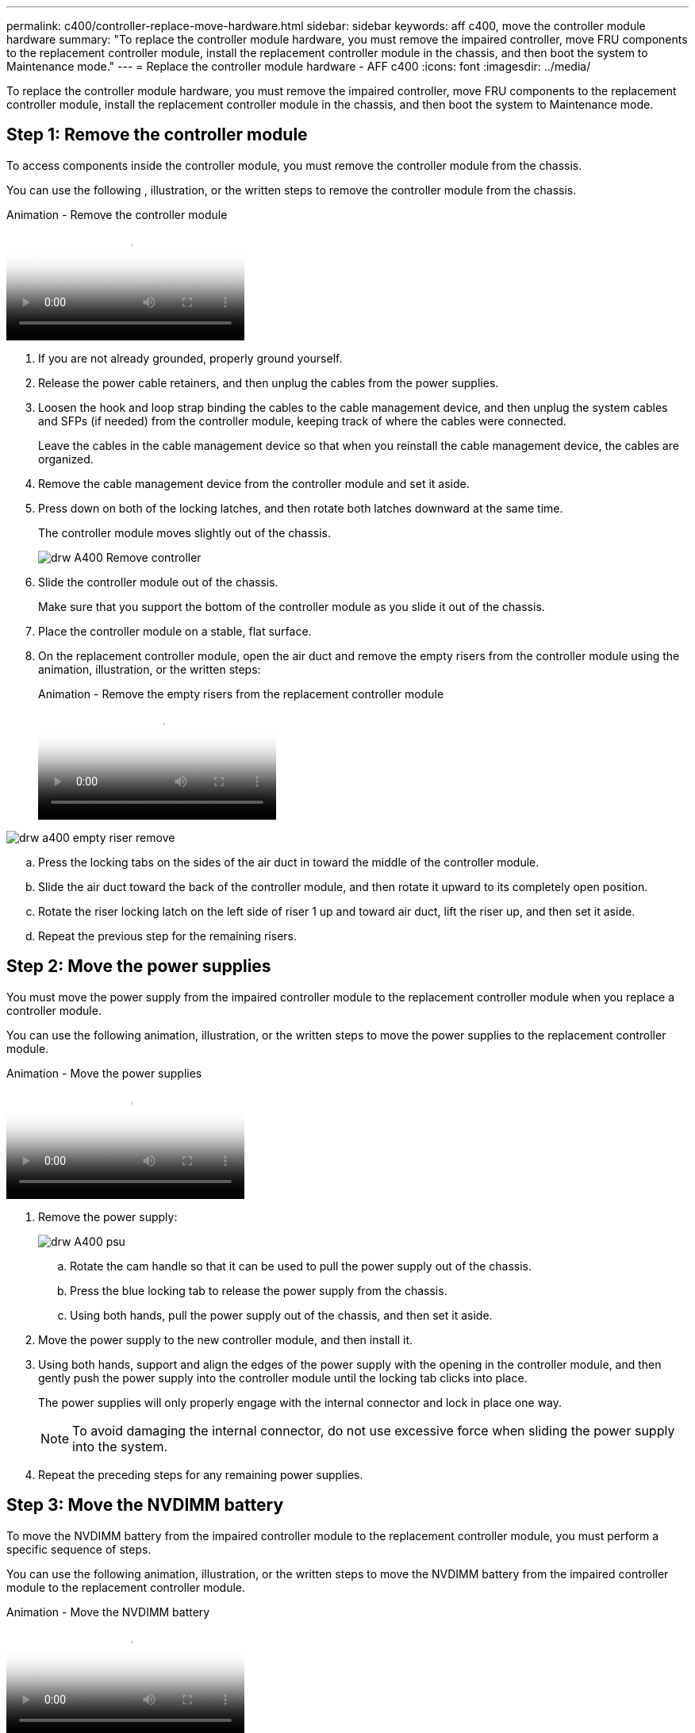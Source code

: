 ---
permalink: c400/controller-replace-move-hardware.html
sidebar: sidebar
keywords: aff c400, move the controller module hardware
summary: "To replace the controller module hardware, you must remove the impaired controller, move FRU components to the replacement controller module, install the replacement controller module in the chassis, and then boot the system to Maintenance mode."
---
= Replace the controller module hardware - AFF c400
:icons: font
:imagesdir: ../media/

[.lead]
To replace the controller module hardware, you must remove the impaired controller, move FRU components to the replacement controller module, install the replacement controller module in the chassis, and then boot the system to Maintenance mode.

== Step 1: Remove the controller module

To access components inside the controller module, you must remove the controller module from the chassis.

You can use the following , illustration, or the written steps to remove the controller module from the chassis.

video::ca74d345-e213-4390-a599-aae10019ec82[panopto, title="Animation - Remove the controller module"]

. If you are not already grounded, properly ground yourself.
. Release the power cable retainers, and then unplug the cables from the power supplies.
. Loosen the hook and loop strap binding the cables to the cable management device, and then unplug the system cables and SFPs (if needed) from the controller module, keeping track of where the cables were connected.
+
Leave the cables in the cable management device so that when you reinstall the cable management device, the cables are organized.

. Remove the cable management device from the controller module and set it aside.
. Press down on both of the locking latches, and then rotate both latches downward at the same time.
+
The controller module moves slightly out of the chassis.
+
image:../media/drw_A400_Remove_controller.png[]

. Slide the controller module out of the chassis.
+
Make sure that you support the bottom of the controller module as you slide it out of the chassis.

. Place the controller module on a stable, flat surface.
. On the replacement controller module, open the air duct and remove the empty risers from the controller module using the animation, illustration, or the written steps:
+
video::49053752-e813-4c15-a917-ab190147fa6e[panopto, title="Animation - Remove the empty risers from the replacement controller module"]

image::../media/drw_a400_empty_riser_remove.png[]

 .. Press the locking tabs on the sides of the air duct in toward the middle of the controller module.
 .. Slide the air duct toward the back of the controller module, and then rotate it upward to its completely open position.
 .. Rotate the riser locking latch on the left side of riser 1 up and toward air duct, lift the riser up, and then set it aside.
 .. Repeat the previous step for the remaining risers.

== Step 2: Move the power supplies

You must move the power supply from the impaired controller module to the replacement controller module when you replace a controller module.

You can use the following animation, illustration, or the written steps to move the power supplies to the replacement controller module.

video::92060115-1967-475b-b517-aad9012f130c[panopto, title="Animation - Move the power supplies"]

. Remove the power supply:
+
image::../media/drw_A400_psu.png[]

 .. Rotate the cam handle so that it can be used to pull the power supply out of the chassis.
 .. Press the blue locking tab to release the power supply from the chassis.
 .. Using both hands, pull the power supply out of the chassis, and then set it aside.
. Move the power supply to the new controller module, and then install it.
. Using both hands, support and align the edges of the power supply with the opening in the controller module, and then gently push the power supply into the controller module until the locking tab clicks into place.
+
The power supplies will only properly engage with the internal connector and lock in place one way.
+
NOTE: To avoid damaging the internal connector, do not use excessive force when sliding the power supply into the system.

. Repeat the preceding steps for any remaining power supplies.

== Step 3: Move the NVDIMM battery

To move the NVDIMM battery from the impaired controller module to the replacement controller module, you must perform a specific sequence of steps.

You can use the following animation, illustration, or the written steps to move the NVDIMM battery from the impaired controller module to the replacement controller module.

video::94d115b2-b02a-4234-805c-aad9012f204c[panopto, title="Animation - Move the NVDIMM battery"]

image::../media/drw_A400_nvdimm-batt.png[]

. Open the air duct:
 .. Press the locking tabs on the sides of the air duct in toward the middle of the controller module.
 .. Slide the air duct toward the back of the controller module, and then rotate it upward to its completely open position.
. Locate the NVDIMM battery in the controller module.
. Locate the battery plug and squeeze the clip on the face of the battery plug to release the plug from the socket, and then unplug the battery cable from the socket.
. Grasp the battery and press the blue locking tab marked PUSH, and then lift the battery out of the holder and controller module.
. Move the battery to the replacement controller module.
. Align the battery module with the opening for the battery, and then gently push the battery into slot until it locks into place.
+
NOTE: Do not plug the battery cable back into the motherboard until instructed to do so.

== Step 4: Move the boot media

You must locate the boot media, and then follow the directions to remove it from the impaired controller module and insert it into the replacement controller module.

You can use the following animation, illustration, or the written steps to move the boot media from the impaired controller module to the replacement controller module.

video::2a14099c-85de-4a84-867c-aad9012efac8[panopto, title="Animation - Move the boot media"]

image::../media/drw_A400_Replace-boot_media.png[]

. Locate and remove the boot media from the controller module:
 .. Press the blue button at the end of the boot media until the lip on the boot media clears the blue button.
 .. Rotate the boot media up and gently pull the boot media out of the socket.
. Move the boot media to the new controller module, align the edges of the boot media with the socket housing, and then gently push it into the socket.
. Check the boot media to make sure that it is seated squarely and completely in the socket.
+
If necessary, remove the boot media and reseat it into the socket.

. Lock the boot media in place:
 .. Rotate the boot media down toward the motherboard.
 .. Press the blue locking button so that it is in the open position.
 .. Placing your fingers at the end of the boot media by the blue button, firmly push down on the boot media end to engage the blue locking button.

== Step 5: Move the PCIe risers and mezzanine card

As part of the controller replacement process, you must move the PCIe risers and mezzanine card from the impaired controller module to the replacement controller module.

You can use the following animations, illustrations, or the written steps to move the PCIe risers and mezzanine card from the impaired controller module to the replacement controller module.

Moving PCIe riser 1 and 2 (left and middle risers):

video::f4ee1d4d-6029-4fe6-a063-aad9012f170b[panopto, title="Animation - Move PCI risers 1 and 2"]

Moving the mezzanine card and riser 3 (right riser):

video::b0c3b575-3434-4e00-a421-aad9012f2e9e[panopto, title="Animation - Move the mezzanine card and riser 3"]

image::../media/drw_A400_Replace-PCIe-cards.png[]

. Move PCIe risers one and two from the impaired controller module to the replacement controller module:
 .. Remove any SFP or QSFP modules that might be in the PCIe cards.
 .. Rotate the riser locking latch on the left side of the riser up and toward air duct.
+
The riser raises up slightly from the controller module.

 .. Lift the riser up, and then move it to the replacement controller module.
 .. Align the riser with the pins to the side of the riser socket, lower the riser down on the pins, push the riser squarely into the socket on the motherboard, and then rotate the latch down flush with the sheet metal on the riser.
 .. Repeat this step for riser number 2.
. Remove riser number 3, remove the mezzanine card, and install both into the replacement controller module:
 .. Remove any SFP or QSFP modules that might be in the PCIe cards.
 .. Rotate the riser locking latch on the left side of the riser up and toward air duct.
+
The riser raises up slightly from the controller module.

 .. Lift the riser up, and then set it aside on a stable, flat surface.
 .. Loosen the thumbscrews on the mezzanine card, and gently lift the card directly out of the socket, and then move it to the replacement controller module.
 .. Install the mezzanine in the replacement controller and secure it with the thumbscrews.
 .. Install the third riser in the replacement controller module.

== Step 6: Move the DIMMs

You need to locate the DIMMs, and then move them from the impaired controller module to the replacement controller module.

You must have the new controller module ready so that you can move the DIMMs directly from the impaired controller module to the corresponding slots in the replacement controller module.

You can use the following animation, illustration, or the written steps to move the DIMMs from the impaired controller module to the replacement controller module.

video::717b52fa-f236-4f3d-b07d-aad9012f51a3[panopto, title="Animation - Move the DIMMs"]

image::../media/drw_A400_Replace-NVDIMM-DIMM.png[]

. Locate the DIMMs on your controller module.
. Note the orientation of the DIMM in the socket so that you can insert the DIMM in the replacement controller module in the proper orientation.
. Verify that the NVDIMM battery is not plugged into the new controller module.
. Move the DIMMs from the impaired controller module to the replacement controller module:
+
NOTE: Make sure that you install the each DIMM into the same slot it occupied in the impaired controller module.

 .. Eject the DIMM from its slot by slowly pushing apart the DIMM ejector tabs on either side of the DIMM, and then slide the DIMM out of the slot.
+
NOTE: Carefully hold the DIMM by the edges to avoid pressure on the components on the DIMM circuit board.

 .. Locate the corresponding DIMM slot on the replacement controller module.
 .. Make sure that the DIMM ejector tabs on the DIMM socket are in the open position, and then insert the DIMM squarely into the socket.
+
The DIMMs fit tightly in the socket, but should go in easily. If not, realign the DIMM with the socket and reinsert it.

 .. Visually inspect the DIMM to verify that it is evenly aligned and fully inserted into the socket.
 .. Repeat these substeps for the remaining DIMMs.

. Plug the NVDIMM battery into the motherboard.
+
Make sure that the plug locks down onto the controller module.

== Step 7: Install the controller module

After all of the components have been moved from the impaired controller module to the replacement controller module, you must install the replacement controller module into the chassis, and then boot it to Maintenance mode.

You can use the following animation, illustration, or the written steps to install the replacement controller module in the chassis.

video::0310fe80-b129-4685-8fef-ab19010e720a[panopto, title="Animation - Install the controller module"]

image::../media/drw_A400_Install_controller_source.png[]

. If you have not already done so, close the air duct.
. Align the end of the controller module with the opening in the chassis, and then gently push the controller module halfway into the system.
+
NOTE: Do not completely insert the controller module in the chassis until instructed to do so.

. Cable the management and console ports only, so that you can access the system to perform the tasks in the following sections.
+
NOTE: You will connect the rest of the cables to the controller module later in this procedure.

. Complete the installation of the controller module:
 .. Plug the power cord into the power supply, reinstall the power cable locking collar, and then connect the power supply to the power source.
 .. Using the locking latches, firmly push the controller module into the chassis until the locking latches begin to rise.
+
NOTE: Do not use excessive force when sliding the controller module into the chassis to avoid damaging the connectors.

 .. Fully seat the controller module in the chassis by rotating the locking latches upward, tilting them so that they clear the locking pins, gently push the controller all the way in, and then lower the locking latches into the locked position.
+
The controller module begins to boot as soon as it is fully seated in the chassis. Be prepared to interrupt the boot process.

 .. If you have not already done so, reinstall the cable management device.
 .. Interrupt the normal boot process and boot to LOADER by pressing `Ctrl-C`.
+
NOTE: If your system stops at the boot menu, select the option to boot to LOADER.

 .. At the LOADER prompt, enter `bye` to reinitialize the PCIe cards and other components.
 .. Interrupt the boot process and boot to the LOADER prompt by pressing `Ctrl-C`.
+
If your system stops at the boot menu, select the option to boot to LOADER.
